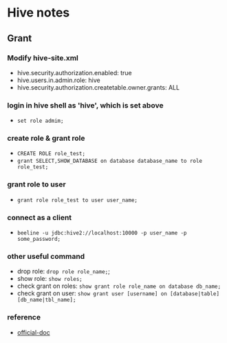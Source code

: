 * Hive notes
** Grant
*** Modify hive-site.xml
- hive.security.authorization.enabled: true
- hive.users.in.admin.role: hive
- hive.security.authorization.createtable.owner.grants: ALL
*** login in hive shell as 'hive', which is set above
- =set role admim;=
*** create role & grant role
- =CREATE ROLE role_test;=
- =grant SELECT,SHOW_DATABASE on database database_name to role role_test;=
*** grant role to user
- =grant role role_test to user user_name;=
*** connect as a client
- =beeline -u jdbc:hive2://localhost:10000 -p user_name -p some_password;=
*** other useful command
- drop role: =drop role role_name;=;
- show role: =show roles;=
- check grant on roles: =show grant role role_name on database db_name;=
- check grant on user: =show grant user [username] on [database|table] [db_name|tbl_name];=
*** reference
- [[https://cwiki.apache.org/confluence/display/Hive/SQL+Standard+Based+Hive+Authorization?spm=a2c4g.11186623.2.20.67b43768WPcLUz][official-doc]]
